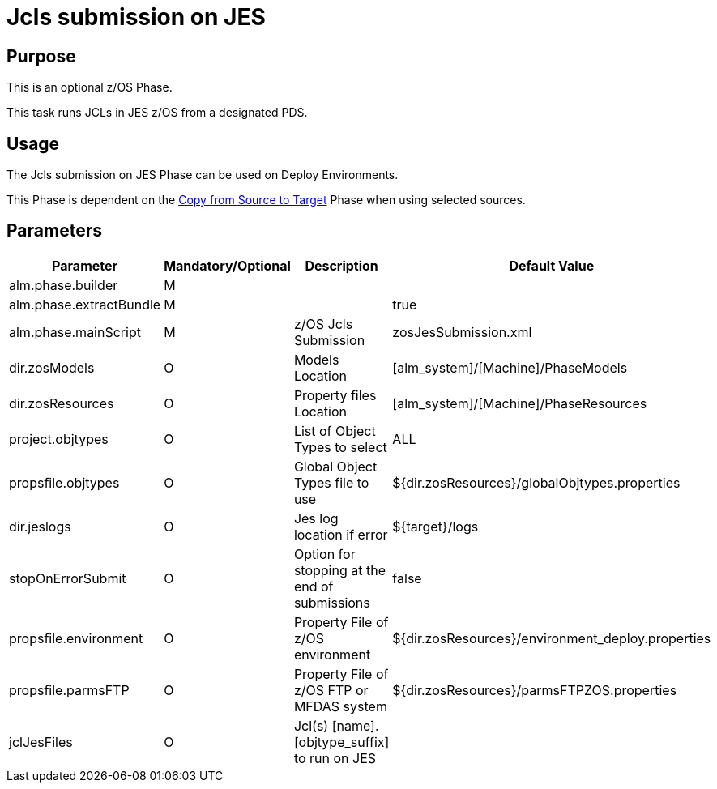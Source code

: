 [[_jcls_submission_on_jes]]
= Jcls submission on JES 

== Purpose

This is an optional z/OS Phase.

This task runs JCLs in JES z/OS from a designated PDS.

== Usage

The Jcls submission on JES Phase can be used on Deploy Environments.

This Phase is dependent on the <<CopyFromSourceTarget.adoc#_id1695k0k0ijd,Copy from Source to Target>> Phase when using selected sources.

== Parameters

[cols="1,1,1,1", frame="topbot", options="header"]
|===
| Parameter
| Mandatory/Optional
| Description
| Default Value

|alm.phase.builder
|M
|
|

|alm.phase.extractBundle
|M
|
|true

|alm.phase.mainScript
|M
|z/OS Jcls Submission
|zosJesSubmission.xml

|dir.zosModels
|O
|Models Location
|[alm_system]/[Machine]/PhaseModels 

|dir.zosResources
|O
|Property files Location
|[alm_system]/[Machine]/PhaseResources

|project.objtypes
|O
|List of Object Types to select
|ALL

|propsfile.objtypes
|O
|Global Object Types file to use
|${dir.zosResources}/globalObjtypes.properties

|dir.jeslogs 
|O
|Jes log location if error 
|${target}/logs

|stopOnErrorSubmit 	
|O 	
|Option for stopping at the end of submissions 
|false

|propsfile.environment
|O
|Property File of z/OS environment
|${dir.zosResources}/environment_deploy.properties

|propsfile.parmsFTP
|O
|Property File of z/OS FTP or MFDAS system
|${dir.zosResources}/parmsFTPZOS.properties

|jclJesFiles	
|O 	
|Jcl(s) [name].[objtype_suffix] to run on JES 
|
|===